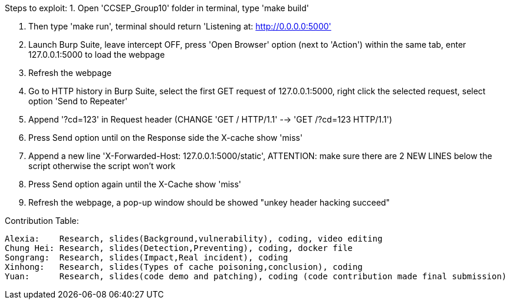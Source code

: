 Steps to exploit:
1. Open 'CCSEP_Group10' folder in terminal, type 'make build'

2. Then type 'make run', terminal should return 'Listening at: http://0.0.0.0:5000'

3. Launch Burp Suite, leave intercept OFF, press 'Open Browser' option (next to 'Action') within the same tab,
   enter 127.0.0.1:5000 to load the webpage

4. Refresh the webpage

5. Go to HTTP history in Burp Suite, select the first GET request of 127.0.0.1:5000,
   right click the selected request, select option 'Send to Repeater'

6. Append '?cd=123' in Request header (CHANGE 'GET / HTTP/1.1' --> 'GET /?cd=123 HTTP/1.1')

7. Press Send option until on the Response side the X-cache show 'miss'

8. Append a new line 'X-Forwarded-Host: 127.0.0.1:5000/static', ATTENTION: make sure there are 2 NEW LINES below the script
  otherwise the script won't work

9. Press Send option again until the X-Cache show 'miss'

10. Refresh the webpage, a pop-up window should be showed "unkey header hacking succeed"





Contribution Table:

  Alexia:    Research, slides(Background,vulnerability), coding, video editing
  Chung Hei: Research, slides(Detection,Preventing), coding, docker file
  Songrang:  Research, slides(Impact,Real incident), coding
  Xinhong:   Research, slides(Types of cache poisoning,conclusion), coding
  Yuan:      Research, slides(code demo and patching), coding (code contribution made final submission)
  